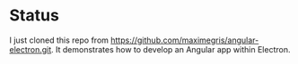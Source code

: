 * Status

I just cloned this repo from https://github.com/maximegris/angular-electron.git.
It demonstrates how to develop an Angular app within Electron.


